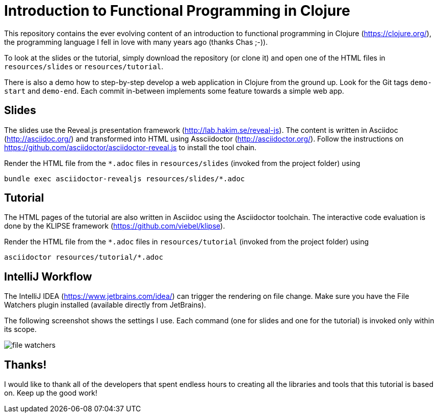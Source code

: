 = Introduction to Functional Programming in Clojure

This repository contains the ever evolving content of an introduction to functional programming in Clojure (https://clojure.org/), the programming language I fell in love with many years ago (thanks Chas ;-)).

To look at the slides or the tutorial, simply download the repository (or clone it) and open one of the HTML files in `resources/slides` or `resources/tutorial`.

There is also a demo how to step-by-step develop a web application in Clojure from the ground up. Look for the Git tags `demo-start` and `demo-end`. Each commit in-between implements some feature towards a simple web app.

== Slides

The slides use the Reveal.js presentation framework (http://lab.hakim.se/reveal-js). The content is written in Asciidoc (http://asciidoc.org/) and transformed into HTML using Assciidoctor (http://asciidoctor.org/). Follow the instructions on https://github.com/asciidoctor/asciidoctor-reveal.js to install the tool chain.

Render the HTML file from the `*.adoc` files in `resources/slides` (invoked from the project folder) using

   bundle exec asciidoctor-revealjs resources/slides/*.adoc

== Tutorial

The HTML pages of the tutorial are also written in Asciidoc using the Asciidoctor toolchain. The interactive code evaluation is done by the KLIPSE framework (https://github.com/viebel/klipse).

Render the HTML file from the `*.adoc` files in `resources/tutorial` (invoked from the project folder) using

   asciidoctor resources/tutorial/*.adoc

== IntelliJ Workflow

The IntelliJ IDEA (https://www.jetbrains.com/idea/) can trigger the rendering on file change. Make sure you have the File Watchers plugin installed (available directly from JetBrains).


The following screenshot shows the settings I use. Each command (one for slides and one for the tutorial) is invoked only within its scope.

image::resources/img/file-watchers.png[]

== Thanks!

I would like to thank all of the developers that spent endless hours to creating all the libraries and tools that this tutorial is based on. Keep up the good work!
